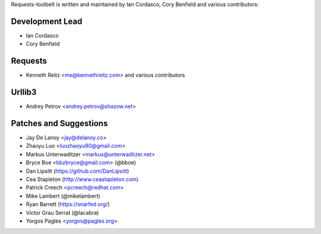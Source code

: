 Requests-toolbelt is written and maintained by Ian Cordasco, Cory Benfield and
various contributors:

Development Lead
````````````````

- Ian Cordasco

- Cory Benfield


Requests
````````

- Kenneth Reitz <me@kennethreitz.com> and various contributors


Urllib3
```````

- Andrey Petrov <andrey.petrov@shazow.net>


Patches and Suggestions
```````````````````````

- Jay De Lanoy <jay@delanoy.co>

- Zhaoyu Luo <luozhaoyu90@gmail.com>

- Markus Unterwaditzer <markus@unterwaditzer.net>

- Bryce Boe <bbzbryce@gmail.com> (@bboe)

- Dan Lipsitt (https://github.com/DanLipsitt)

- Cea Stapleton (http://www.ceastapleton.com)

- Patrick Creech <pcreech@redhat.com>

- Mike Lambert (@mikelambert)

- Ryan Barrett (https://snarfed.org/)

- Victor Grau Serrat (@lacabra)

- Yorgos Pagles <yorgos@pagles.org>
